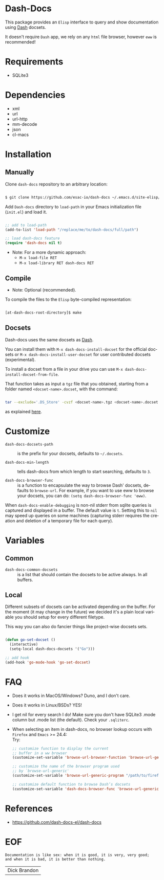 #+AUTHOR: esac
#+EMAIL: esac-io@tutanota.com
#+DESCRIPTION: Elisp interface to query and show documenation using dash!
#+KEYWORDS: emacs, dash, dash docs, documentation
#+LANGUAGE: en

* Dash-Docs

  This package provides an =Elisp= interface to query
  and show documentation using [[http://www.kapeli.com/dash][Dash]] docsets.

  It doesn't require =Dash= app, we rely on any
  =html= file browser, however =eww= is recommended!

* Requirements

  - SQLite3

* Dependencies

  - xml
  - url
  - url-http
  - mm-decode
  - json
  - cl-macs

* Installation
** Manually

   Clone =dash-docs= repository to an arbitrary location:

   #+BEGIN_SRC sh

   $ git clone https://github.com/esac-io/dash-docs ~/.emacs.d/site-elisp/dash-docs

   #+END_SRC

   Add =Dash-docs= directory to =load-path= in your
   Emacs initialization file (~init.el~) and load it.

   #+BEGIN_SRC emacs-lisp

   ;; add to load-path
   (add-to-list 'load-path "/replace/me/to/dash-docs/full/path")

   ;; load dash-docs feature
   (require 'dash-docs nil t)

   #+END_SRC

   - Note: For a more dynamic approach:
     - =M-x load-file RET=
     - =M-x load-library RET dash-docs RET=

** Compile

   * Note: Optional (recommended).

   To compile the files to the =Elisp= byte-compiled representation:

   #+BEGIN_SRC sh

   [at-dash-docs-root-directory]$ make

   #+END_SRC

** Docsets

   Dash-docs uses the same docsets as [[http://www.kapeli.com/dash][Dash]].

   You can install them with =M-x dash-docs-install-docset= for the
   official docsets or =M-x dash-docs-install-user-docset= for user
   contributed docsets (experimental).

   To install a docset from a file in your drive you can use
   =M-x dash-docs-install-docset-from-file=.

   That function takes as input a ~tgz~ file that you obtained,
   starting from a folder named =<docset-name>.docset=, with the command:

   #+BEGIN_SRC sh

   tar --exclude='.DS_Store' -cvzf <docset-name>.tgz <docset-name>.docset

   #+END_SRC

   as explained [[https://kapeli.com/docsets#dashdocsetfeed][here]].

* Customize

  - =dash-docs-docsets-path= :: is the prefix for your docsets,
    defaults to =~/.docsets=.

  - =dash-docs-min-length= :: tells dash-docs from which length to start
    searching, defaults to =3=.

  - =dash-docs-browser-func= :: is a function to encapsulate the way to browse
    Dash' docsets, defaults to =browse-url=. For example, if you want to use eww to
    browse your docsets, you can do: =(setq dash-docs-browser-func 'eww)=.

  When =dash-docs-enable-debugging= is non-nil stderr from sqlite queries is
  captured and displayed in a buffer. The default value is =t=. Setting this
  to =nil= may speed up queries on some machines (capturing stderr requires
  the creation and deletion of a temporary file for each query).

* Variables
** Common

   - =dash-docs-common-docsets= :: is a list that should contain the
     docsets to be active always. In all buffers.

** Local

   Different subsets of docsets can be activated depending on the
   buffer. For the moment (it may change in the future) we decided it's a
   plain local variable you should setup for every different
   filetype.

   This way you can also do fancier things like project-wise
   docsets sets.

   #+BEGIN_SRC emacs-lisp

   (defun go-set-docset ()
     (interactive)
     (setq-local dash-docs-docsets '("Go")))

   ;; add hook
   (add-hook 'go-mode-hook 'go-set-docset)

   #+END_SRC

* FAQ

  - Does it works in MacOS/Windows?
    Duno, and I don't care.

  - Does it works in Linux/BSDs?
    YES!

  - I get nil for every search I do!
    Make sure you don't have SQLite3 .mode column but .mode list
    (the default). Check your ~.sqliterc~.

  - When selecting an item in dash-docs, no browser
    lookup occurs with =Firefox= and =Emacs= >= 24.4: \\

    Try: \\

    #+BEGIN_SRC emacs-lisp
    ;; customize function to display the current
    ;; buffer in a ww browser
    (customize-set-variable 'browse-url-browser-function 'browse-url-generic)

    ;; customize the name of the browser program used
    ;; by `browse-url-generic'
    (customize-set-variable 'browse-url-generic-program "/path/to/firefox")

    ;; customize default function to browse Dash’s docsets
    (customize-set-variable 'dash-docs-browser-func 'browse-url-generic)
    #+END_SRC

* References

  - https://github.com/dash-docs-el/dash-docs

* EOF

  #+BEGIN_SRC
  Documentation is like sex: when it is good, it is very, very good;
  and when it is bad, it is better than nothing.
  #+END_SRC
  | Dick Brandon |
